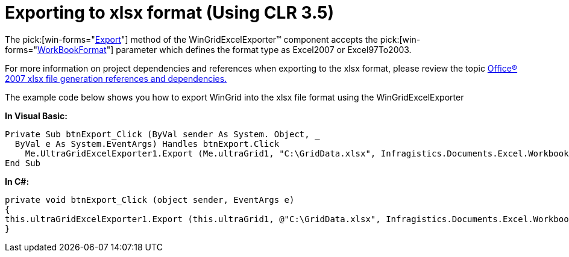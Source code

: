﻿////

|metadata|
{
    "name": "wingridexcelexporter-exporting-to-xlsx-format-(using-clr-3.5)",
    "controlName": ["WinGridExcelExporter"],
    "tags": ["Exporting"],
    "guid": "{EC70A0CF-8531-4DDD-A363-79E44D94088B}",  
    "buildFlags": [],
    "createdOn": "2008-10-09T17:09:38Z"
}
|metadata|
////

= Exporting to xlsx format (Using CLR 3.5)

The  pick:[win-forms="link:{ApiPlatform}win.ultrawingrid.excelexport{ApiVersion}~infragistics.win.ultrawingrid.excelexport.ultragridexcelexporter~export.html[Export]"]  method of the WinGridExcelExporter™ component accepts the  pick:[win-forms="link:{ApiPlatform}win.ultrawingrid.excelexport.v{ProductVersion}infragistics.win.ultrawingrid.excelexport.ultragridexcelexporter~export(ultragrid,string,workbookformat).html[WorkBookFormat]"]  parameter which defines the format type as Excel2007 or Excel97To2003.

For more information on project dependencies and references when exporting to the xlsx format, please review the topic link:excelengine-office-2007-xlsx-file-generation-references-and-dependencies.html[Office® 2007 xlsx file generation references and dependencies.]

The example code below shows you how to export WinGrid into the xlsx file format using the WinGridExcelExporter

*In Visual Basic:*

----
Private Sub btnExport_Click (ByVal sender As System. Object, _
  ByVal e As System.EventArgs) Handles btnExport.Click
    Me.UltraGridExcelExporter1.Export (Me.ultraGrid1, "C:\GridData.xlsx", Infragistics.Documents.Excel.WorkbookFormat.Excel2007)
End Sub
----

*In C#:*

----
private void btnExport_Click (object sender, EventArgs e)
{
this.ultraGridExcelExporter1.Export (this.ultraGrid1, @"C:\GridData.xlsx", Infragistics.Documents.Excel.WorkbookFormat.Excel2007);
}
----